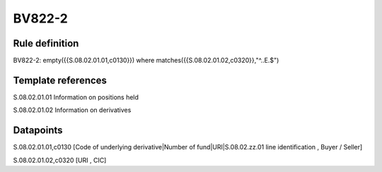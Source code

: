 =======
BV822-2
=======

Rule definition
---------------

BV822-2: empty({{S.08.02.01.01,c0130}}) where matches({{S.08.02.01.02,c0320}},"^..E.$")


Template references
-------------------

S.08.02.01.01 Information on positions held

S.08.02.01.02 Information on derivatives


Datapoints
----------

S.08.02.01.01,c0130 [Code of underlying derivative|Number of fund|URI|S.08.02.zz.01 line identification , Buyer / Seller]

S.08.02.01.02,c0320 [URI , CIC]



